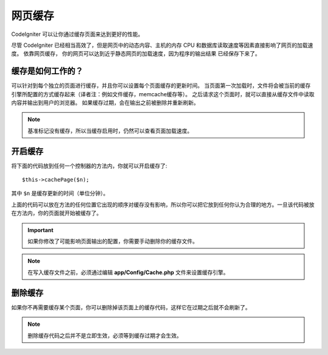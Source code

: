 ################
网页缓存
################

CodeIgniter 可以让你通过缓存页面来达到更好的性能。

尽管 CodeIgniter 已经相当高效了，但是网页中的动态内容、主机的内存 CPU 和数据库读取速度等因素直接影响了网页的加载速度。 依靠网页缓存， 你的网页可以达到近乎静态网页的加载速度，因为程序的输出结果 已经保存下来了。

缓存是如何工作的？
======================

可以针对到每个独立的页面进行缓存，并且你可以设置每个页面缓存的更新时间。
当页面第一次加载时，文件将会被当前的缓存引擎所配置的方式缓存起来（译者注：例如文件缓存，memcache缓存等）。
之后请求这个页面时，就可以直接从缓存文件中读取内容并输出到用户的浏览器。 如果缓存过期，会在输出之前被删除并重新刷新。


.. note:: 基准标记没有缓存，所以当缓存启用时，仍然可以查看页面加载速度。

开启缓存
================

将下面的代码放到任何一个控制器的方法内，你就可以开启缓存了::

	$this->cachePage($n);

其中 ``$n`` 是缓存更新的时间（单位分钟）。


上面的代码可以放在方法的任何位置它出现的顺序对缓存没有影响，所以你可以把它放到任何你认为合理的地方。一旦该代码被放在方法内，你的页面就开始被缓存了。

.. important:: 如果你修改了可能影响页面输出的配置，你需要手动删除你的缓存文件。

.. note:: 在写入缓存文件之前，必须通过编辑 **app/Config/Cache.php** 文件来设置缓存引擎。

删除缓存
===============

如果你不再需要缓存某个页面，你可以删除掉该页面上的缓存代码，这样它在过期之后就不会刷新了。

.. note:: 删除缓存代码之后并不是立即生效，必须等到缓存过期才会生效。
